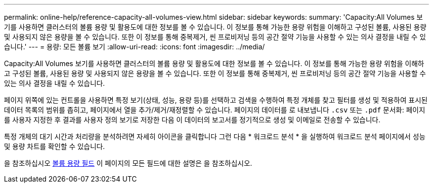 ---
permalink: online-help/reference-capacity-all-volumes-view.html 
sidebar: sidebar 
keywords:  
summary: 'Capacity:All Volumes 보기를 사용하면 클러스터의 볼륨 용량 및 활용도에 대한 정보를 볼 수 있습니다. 이 정보를 통해 가능한 용량 위험을 이해하고 구성된 볼륨, 사용된 용량 및 사용되지 않은 용량을 볼 수 있습니다. 또한 이 정보를 통해 중복제거, 씬 프로비저닝 등의 공간 절약 기능을 사용할 수 있는 의사 결정을 내릴 수 있습니다.' 
---
= 용량: 모든 볼륨 보기
:allow-uri-read: 
:icons: font
:imagesdir: ../media/


[role="lead"]
Capacity:All Volumes 보기를 사용하면 클러스터의 볼륨 용량 및 활용도에 대한 정보를 볼 수 있습니다. 이 정보를 통해 가능한 용량 위험을 이해하고 구성된 볼륨, 사용된 용량 및 사용되지 않은 용량을 볼 수 있습니다. 또한 이 정보를 통해 중복제거, 씬 프로비저닝 등의 공간 절약 기능을 사용할 수 있는 의사 결정을 내릴 수 있습니다.

페이지 위쪽에 있는 컨트롤을 사용하면 특정 보기(상태, 성능, 용량 등)를 선택하고 검색을 수행하여 특정 개체를 찾고 필터를 생성 및 적용하여 표시된 데이터 목록의 범위를 좁히고, 페이지에서 열을 추가/제거/재정렬할 수 있습니다. 페이지의 데이터를 로 내보냅니다 `.csv` 또는 `.pdf` 문서화: 페이지를 사용자 지정한 후 결과를 사용자 정의 보기로 저장한 다음 이 데이터의 보고서를 정기적으로 생성 및 이메일로 전송할 수 있습니다.

특정 개체의 대기 시간과 처리량을 분석하려면 자세히 아이콘을 클릭합니다 image:../media/more-icon.gif[""]그런 다음 * 워크로드 분석 * 을 실행하여 워크로드 분석 페이지에서 성능 및 용량 차트를 확인할 수 있습니다.

을 참조하십시오 xref:reference-volume-capacity-fields.adoc[볼륨 용량 필드] 이 페이지의 모든 필드에 대한 설명은 을 참조하십시오.

